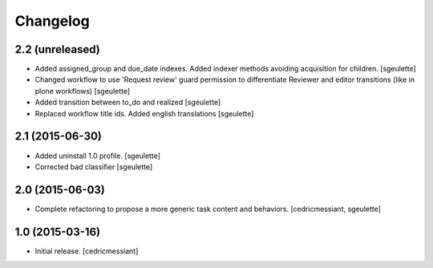 Changelog
=========

2.2 (unreleased)
----------------

- Added assigned_group and due_date indexes. Added indexer methods avoiding acquisition for children.
  [sgeulette]
- Changed workflow to use 'Request review' guard permission to differentiate Reviewer and editor transitions (like in plone workflows)
  [sgeulette]
- Added transition between to_do and realized
  [sgeulette]
- Replaced workflow title ids. Added english translations
  [sgeulette]

2.1 (2015-06-30)
----------------

- Added uninstall 1.0 profile.
  [sgeulette]
- Corrected bad classifier
  [sgeulette]


2.0 (2015-06-03)
----------------

- Complete refactoring to propose a more generic task content and behaviors.
  [cedricmessiant, sgeulette]


1.0 (2015-03-16)
----------------

- Initial release.
  [cedricmessiant]
